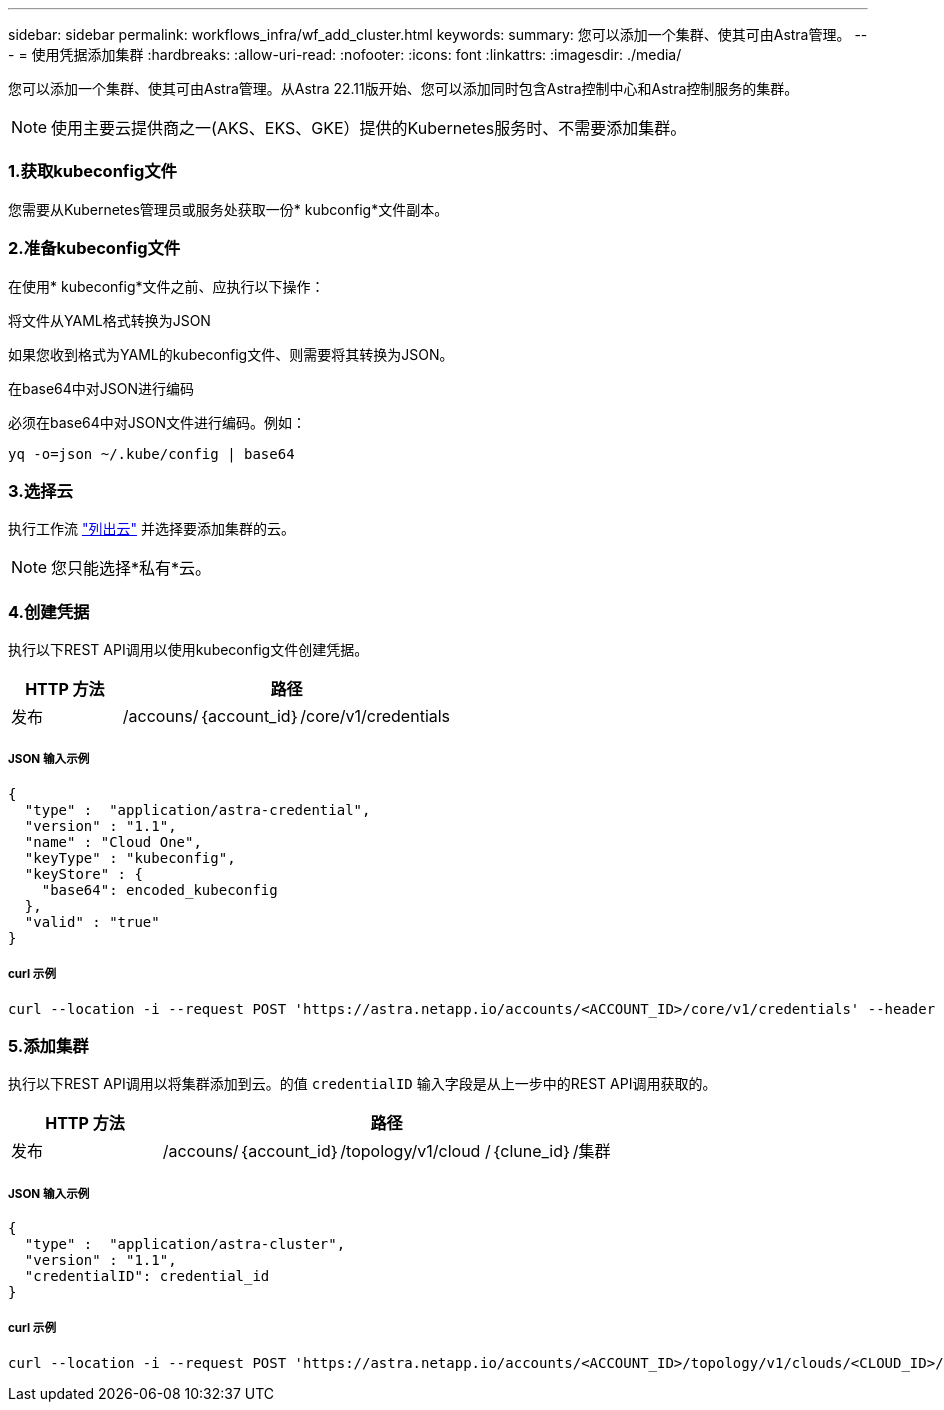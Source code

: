 ---
sidebar: sidebar 
permalink: workflows_infra/wf_add_cluster.html 
keywords:  
summary: 您可以添加一个集群、使其可由Astra管理。 
---
= 使用凭据添加集群
:hardbreaks:
:allow-uri-read: 
:nofooter: 
:icons: font
:linkattrs: 
:imagesdir: ./media/


[role="lead"]
您可以添加一个集群、使其可由Astra管理。从Astra 22.11版开始、您可以添加同时包含Astra控制中心和Astra控制服务的集群。


NOTE: 使用主要云提供商之一(AKS、EKS、GKE）提供的Kubernetes服务时、不需要添加集群。



=== 1.获取kubeconfig文件

您需要从Kubernetes管理员或服务处获取一份* kubconfig*文件副本。



=== 2.准备kubeconfig文件

在使用* kubeconfig*文件之前、应执行以下操作：

.将文件从YAML格式转换为JSON
如果您收到格式为YAML的kubeconfig文件、则需要将其转换为JSON。

.在base64中对JSON进行编码
必须在base64中对JSON文件进行编码。例如：

`yq -o=json ~/.kube/config | base64`



=== 3.选择云

执行工作流 link:../workflows_infra/wf_list_clouds.html["列出云"] 并选择要添加集群的云。


NOTE: 您只能选择*私有*云。



=== 4.创建凭据

执行以下REST API调用以使用kubeconfig文件创建凭据。

[cols="25,75"]
|===
| HTTP 方法 | 路径 


| 发布 | /accouns/｛account_id｝/core/v1/credentials 
|===


===== JSON 输入示例

[source, curl]
----
{
  "type" :  "application/astra-credential",
  "version" : "1.1",
  "name" : "Cloud One",
  "keyType" : "kubeconfig",
  "keyStore" : {
    "base64": encoded_kubeconfig
  },
  "valid" : "true"
}
----


===== curl 示例

[source, curl]
----
curl --location -i --request POST 'https://astra.netapp.io/accounts/<ACCOUNT_ID>/core/v1/credentials' --header 'Accept: */*' --header 'Authorization: Bearer <API_TOKEN>' --data @JSONinput
----


=== 5.添加集群

执行以下REST API调用以将集群添加到云。的值 `credentialID` 输入字段是从上一步中的REST API调用获取的。

[cols="25,75"]
|===
| HTTP 方法 | 路径 


| 发布 | /accouns/｛account_id｝/topology/v1/cloud /｛clune_id｝/集群 
|===


===== JSON 输入示例

[source, curl]
----
{
  "type" :  "application/astra-cluster",
  "version" : "1.1",
  "credentialID": credential_id
}
----


===== curl 示例

[source, curl]
----
curl --location -i --request POST 'https://astra.netapp.io/accounts/<ACCOUNT_ID>/topology/v1/clouds/<CLOUD_ID>/clusters' --header 'Accept: */*' --header 'Authorization: Bearer <API_TOKEN>' --data @JSONinput
----